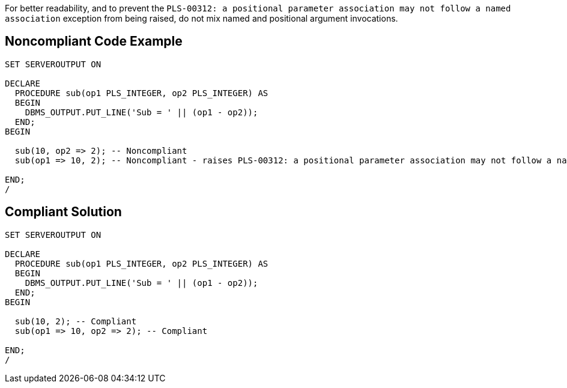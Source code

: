 For better readability, and to prevent the ``++PLS-00312: a positional parameter association may not follow a named association++`` exception from being raised, do not mix named and positional argument invocations.


== Noncompliant Code Example

----
SET SERVEROUTPUT ON

DECLARE
  PROCEDURE sub(op1 PLS_INTEGER, op2 PLS_INTEGER) AS
  BEGIN
    DBMS_OUTPUT.PUT_LINE('Sub = ' || (op1 - op2));
  END;
BEGIN

  sub(10, op2 => 2); -- Noncompliant
  sub(op1 => 10, 2); -- Noncompliant - raises PLS-00312: a positional parameter association may not follow a named association

END;
/
----


== Compliant Solution

----
SET SERVEROUTPUT ON

DECLARE
  PROCEDURE sub(op1 PLS_INTEGER, op2 PLS_INTEGER) AS
  BEGIN
    DBMS_OUTPUT.PUT_LINE('Sub = ' || (op1 - op2));
  END;
BEGIN

  sub(10, 2); -- Compliant
  sub(op1 => 10, op2 => 2); -- Compliant

END;
/
----

